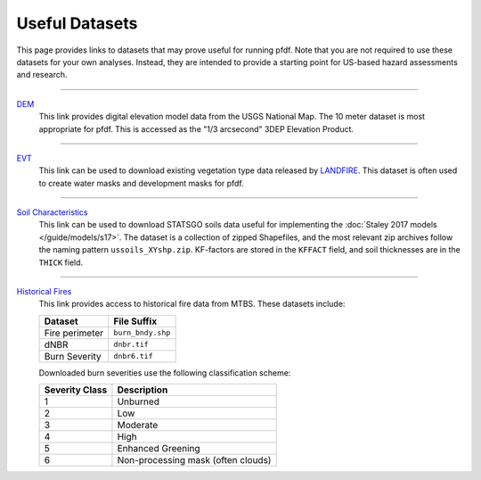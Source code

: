 Useful Datasets
===============

This page provides links to datasets that may prove useful for running pfdf. Note that you are not required to use these datasets for your own analyses. Instead, they are intended to provide a starting point for US-based hazard assessments and research.

----

`DEM <https://apps.nationalmap.gov/downloader/#/>`_
    This link provides digital elevation model data from the USGS National Map. The 10 meter dataset is most appropriate for pfdf. This is accessed as the "1/3 arcsecond" 3DEP Elevation Product.

----

`EVT <https://www.landfire.gov/viewer/>`_
    This link can be used to download existing vegetation type data released by `LANDFIRE <https://www.landfire.gov/>`_. This dataset is often used to create water masks and development masks for pfdf.

----

`Soil Characteristics <https://www.sciencebase.gov/catalog/item/631405c5d34e36012efa3187>`_
    This link can be used to download STATSGO soils data useful for implementing the :doc:`Staley 2017 models </guide/models/s17>`. The dataset is a collection of zipped Shapefiles, and the most relevant zip archives follow the naming pattern ``ussoils_XYshp.zip``. KF-factors are stored in the ``KFFACT`` field, and soil thicknesses are in the ``THICK`` field.

----

`Historical Fires <https://mtbs.gov/direct-download>`_
    This link provides access to historical fire data from MTBS. These datasets include:

    .. list-table::
        :header-rows: 1

        * - Dataset
          - File Suffix
        * - Fire perimeter
          - ``burn_bndy.shp``
        * - dNBR
          - ``dnbr.tif``
        * - Burn Severity
          - ``dnbr6.tif``

    Downloaded burn severities use the following classification scheme:

    .. list-table::
        :header-rows: 1

        * - Severity Class
          - Description
        * - 1
          - Unburned
        * - 2
          - Low
        * - 3
          - Moderate
        * - 4
          - High
        * - 5
          - Enhanced Greening
        * - 6
          - Non-processing mask (often clouds)

